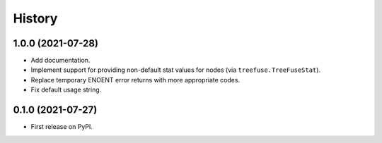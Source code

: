 =======
History
=======

1.0.0 (2021-07-28)
------------------

* Add documentation.
* Implement support for providing non-default stat values for nodes (via
  ``treefuse.TreeFuseStat``).
* Replace temporary ENOENT error returns with more appropriate codes.
* Fix default usage string.

0.1.0 (2021-07-27)
------------------

* First release on PyPI.
